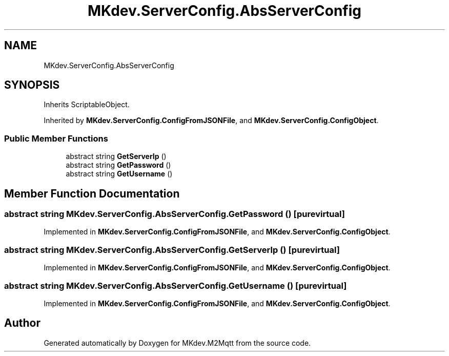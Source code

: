 .TH "MKdev.ServerConfig.AbsServerConfig" 3 "Thu May 9 2019" "MKdev.M2Mqtt" \" -*- nroff -*-
.ad l
.nh
.SH NAME
MKdev.ServerConfig.AbsServerConfig
.SH SYNOPSIS
.br
.PP
.PP
Inherits ScriptableObject\&.
.PP
Inherited by \fBMKdev\&.ServerConfig\&.ConfigFromJSONFile\fP, and \fBMKdev\&.ServerConfig\&.ConfigObject\fP\&.
.SS "Public Member Functions"

.in +1c
.ti -1c
.RI "abstract string \fBGetServerIp\fP ()"
.br
.ti -1c
.RI "abstract string \fBGetPassword\fP ()"
.br
.ti -1c
.RI "abstract string \fBGetUsername\fP ()"
.br
.in -1c
.SH "Member Function Documentation"
.PP 
.SS "abstract string MKdev\&.ServerConfig\&.AbsServerConfig\&.GetPassword ()\fC [pure virtual]\fP"

.PP
Implemented in \fBMKdev\&.ServerConfig\&.ConfigFromJSONFile\fP, and \fBMKdev\&.ServerConfig\&.ConfigObject\fP\&.
.SS "abstract string MKdev\&.ServerConfig\&.AbsServerConfig\&.GetServerIp ()\fC [pure virtual]\fP"

.PP
Implemented in \fBMKdev\&.ServerConfig\&.ConfigFromJSONFile\fP, and \fBMKdev\&.ServerConfig\&.ConfigObject\fP\&.
.SS "abstract string MKdev\&.ServerConfig\&.AbsServerConfig\&.GetUsername ()\fC [pure virtual]\fP"

.PP
Implemented in \fBMKdev\&.ServerConfig\&.ConfigFromJSONFile\fP, and \fBMKdev\&.ServerConfig\&.ConfigObject\fP\&.

.SH "Author"
.PP 
Generated automatically by Doxygen for MKdev\&.M2Mqtt from the source code\&.

